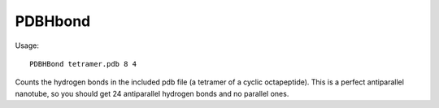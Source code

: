 PDBHbond
=========

Usage::

  PDBHBond tetramer.pdb 8 4

Counts the hydrogen bonds in the included pdb file (a tetramer of a cyclic
octapeptide). This is a perfect antiparallel nanotube, so you should get 24
antiparallel hydrogen bonds and no parallel ones.
